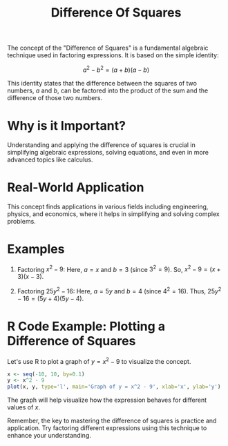 #+title: Difference Of Squares
#+PROPERTY: header-args:R :cache yes :results output graphics file :exports code :tangle yes

The concept of the "Difference of Squares" is a fundamental algebraic technique used in factoring expressions. It is based on the simple identity:

\[
a^2 - b^2 = (a + b)(a - b)
\]

This identity states that the difference between the squares of two numbers, \(a\) and \(b\), can be factored into the product of the sum and the difference of those two numbers.

* Why is it Important?
  Understanding and applying the difference of squares is crucial in simplifying algebraic expressions, solving equations, and even in more advanced topics like calculus.

* Real-World Application
  This concept finds applications in various fields including engineering, physics, and economics, where it helps in simplifying and solving complex problems.

* Examples
  1. Factoring \( x^2 - 9 \):
     Here, \(a = x\) and \(b = 3\) (since \(3^2 = 9\)).
     So, \( x^2 - 9 = (x + 3)(x - 3) \).

  2. Factoring \( 25y^2 - 16 \):
     Here, \(a = 5y\) and \(b = 4\) (since \(4^2 = 16\)).
     Thus, \( 25y^2 - 16 = (5y + 4)(5y - 4) \).

* R Code Example: Plotting a Difference of Squares
  Let's use R to plot a graph of \( y = x^2 - 9 \) to visualize the concept.

  #+BEGIN_SRC R :exports both :file difference_of_squares_plot.png
  x <- seq(-10, 10, by=0.1)
  y <- x^2 - 9
  plot(x, y, type='l', main='Graph of y = x^2 - 9', xlab='x', ylab='y')
  #+END_SRC

  The graph will help visualize how the expression behaves for different values of \(x\).

Remember, the key to mastering the difference of squares is practice and application. Try factoring different expressions using this technique to enhance your understanding.
